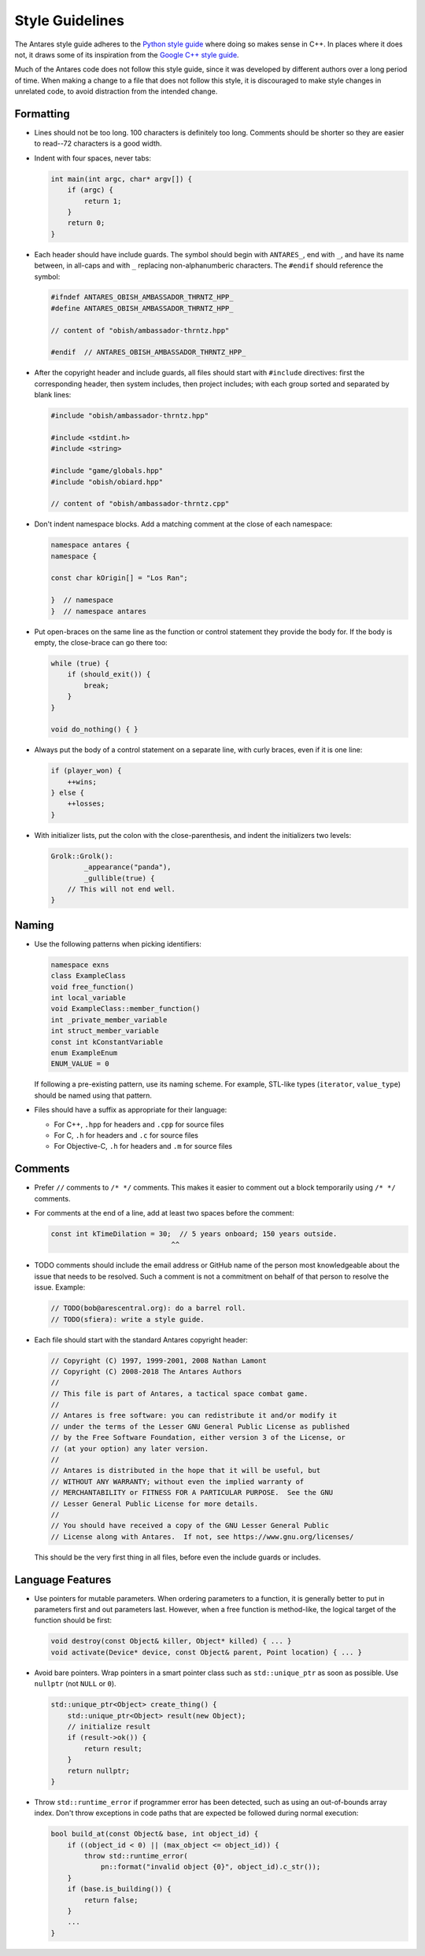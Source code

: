 Style Guidelines
================

The Antares style guide adheres to the `Python style guide`_ where doing
so makes sense in C++.  In places where it does not, it draws some of
its inspiration from the `Google C++ style guide`_.

Much of the Antares code does not follow this style guide, since it was
developed by different authors over a long period of time.  When making
a change to a file that does not follow this style, it is discouraged to
make style changes in unrelated code, to avoid distraction from the
intended change.

.. _Python style guide: https://www.python.org/dev/peps/pep-0008/
.. _Google C++ style guide: https://google.github.io/styleguide/cppguide.html

Formatting
----------

*   Lines should not be too long.  100 characters is definitely too
    long.  Comments should be shorter so they are easier to read--72
    characters is a good width.

*   Indent with four spaces, never tabs:
  
    ..  code-block:: c++

        int main(int argc, char* argv[]) {
            if (argc) {
                return 1;
            }
            return 0;
        }

*   Each header should have include guards.  The symbol should begin
    with ``ANTARES_``, end with ``_``, and have its name between, in
    all-caps and with ``_`` replacing non-alphanumberic characters.  The
    ``#endif`` should reference the symbol:

    ..  code-block:: c++

        #ifndef ANTARES_OBISH_AMBASSADOR_THRNTZ_HPP_
        #define ANTARES_OBISH_AMBASSADOR_THRNTZ_HPP_

        // content of "obish/ambassador-thrntz.hpp"

        #endif  // ANTARES_OBISH_AMBASSADOR_THRNTZ_HPP_

*   After the copyright header and include guards, all files should
    start with ``#include`` directives: first the corresponding header,
    then system includes, then project includes; with each group sorted
    and separated by blank lines:

    ..  code-block:: c++

        #include "obish/ambassador-thrntz.hpp"

        #include <stdint.h>
        #include <string>

        #include "game/globals.hpp"
        #include "obish/obiard.hpp"

        // content of "obish/ambassador-thrntz.cpp"

*   Don't indent namespace blocks.  Add a matching comment at the close
    of each namespace:

    ..  code-block:: c++

        namespace antares {
        namespace {

        const char kOrigin[] = "Los Ran";

        }  // namespace
        }  // namespace antares

*   Put open-braces on the same line as the function or control
    statement they provide the body for.  If the body is empty, the
    close-brace can go there too:

    ..  code-block:: c++

        while (true) {
            if (should_exit()) {
                break;
            }
        }

        void do_nothing() { }

*   Always put the body of a control statement on a separate line, with
    curly braces, even if it is one line:

    ..  code-block:: c++

        if (player_won) {
            ++wins;
        } else {
            ++losses;
        }

*   With initializer lists, put the colon with the close-parenthesis,
    and indent the initializers two levels:

    ..  code-block:: c++

        Grolk::Grolk():
                _appearance("panda"),
                _gullible(true) {
            // This will not end well.
        }

Naming
------

*   Use the following patterns when picking identifiers:

    ..  code-block:: c++

        namespace exns
        class ExampleClass
        void free_function()
        int local_variable
        void ExampleClass::member_function()
        int _private_member_variable
        int struct_member_variable
        const int kConstantVariable
        enum ExampleEnum
        ENUM_VALUE = 0

    If following a pre-existing pattern, use its naming scheme.  For
    example, STL-like types (``iterator``, ``value_type``) should be
    named using that pattern.

*   Files should have a suffix as appropriate for their language:

    -   For C++, ``.hpp`` for headers and ``.cpp`` for source files
    -   For C, ``.h`` for headers and ``.c`` for source files
    -   For Objective-C, ``.h`` for headers and ``.m`` for source files

Comments
--------

*   Prefer ``//`` comments to ``/* */`` comments.  This makes it easier
    to comment out a block temporarily using ``/* */`` comments.

*   For comments at the end of a line, add at least two spaces before
    the comment:

    ..  code-block:: c++

        const int kTimeDilation = 30;  // 5 years onboard; 150 years outside.
                                     ^^

*   TODO comments should include the email address or GitHub name of the
    person most knowledgeable about the issue that needs to be resolved.
    Such a comment is not a commitment on behalf of that person to
    resolve the issue.  Example:

    ..  code-block:: c++

        // TODO(bob@arescentral.org): do a barrel roll.
        // TODO(sfiera): write a style guide.

*   Each file should start with the standard Antares copyright header:

    ..  code-block:: c++

        // Copyright (C) 1997, 1999-2001, 2008 Nathan Lamont
        // Copyright (C) 2008-2018 The Antares Authors
        //
        // This file is part of Antares, a tactical space combat game.
        //
        // Antares is free software: you can redistribute it and/or modify it
        // under the terms of the Lesser GNU General Public License as published
        // by the Free Software Foundation, either version 3 of the License, or
        // (at your option) any later version.
        //
        // Antares is distributed in the hope that it will be useful, but
        // WITHOUT ANY WARRANTY; without even the implied warranty of
        // MERCHANTABILITY or FITNESS FOR A PARTICULAR PURPOSE.  See the GNU
        // Lesser General Public License for more details.
        //
        // You should have received a copy of the GNU Lesser General Public
        // License along with Antares.  If not, see https://www.gnu.org/licenses/

    This should be the very first thing in all files, before even the
    include guards or includes.

Language Features
-----------------

*   Use pointers for mutable parameters.  When ordering parameters to
    a function, it is generally better to put in parameters first and
    out parameters last.  However, when a free function is method-like,
    the logical target of the function should be first:

    ..  code-block:: c++

        void destroy(const Object& killer, Object* killed) { ... }
        void activate(Device* device, const Object& parent, Point location) { ... }

*   Avoid bare pointers.  Wrap pointers in a smart pointer class such as
    ``std::unique_ptr`` as soon as possible. Use ``nullptr`` (not
    ``NULL`` or ``0``).

    ..  code-block:: c++

        std::unique_ptr<Object> create_thing() {
            std::unique_ptr<Object> result(new Object);
            // initialize result
            if (result->ok()) {
                return result;
            }
            return nullptr;
        }

*   Throw ``std::runtime_error`` if programmer error has been detected,
    such as using an out-of-bounds array index.  Don't throw exceptions
    in code paths that are expected be followed during normal execution:

    ..  code-block:: c++

        bool build_at(const Object& base, int object_id) {
            if ((object_id < 0) || (max_object <= object_id)) {
                throw std::runtime_error(
                    pn::format("invalid object {0}", object_id).c_str());
            }
            if (base.is_building()) {
                return false;
            }
            ...
        }

..  -*- tab-width: 4; fill-column: 72 -*-
